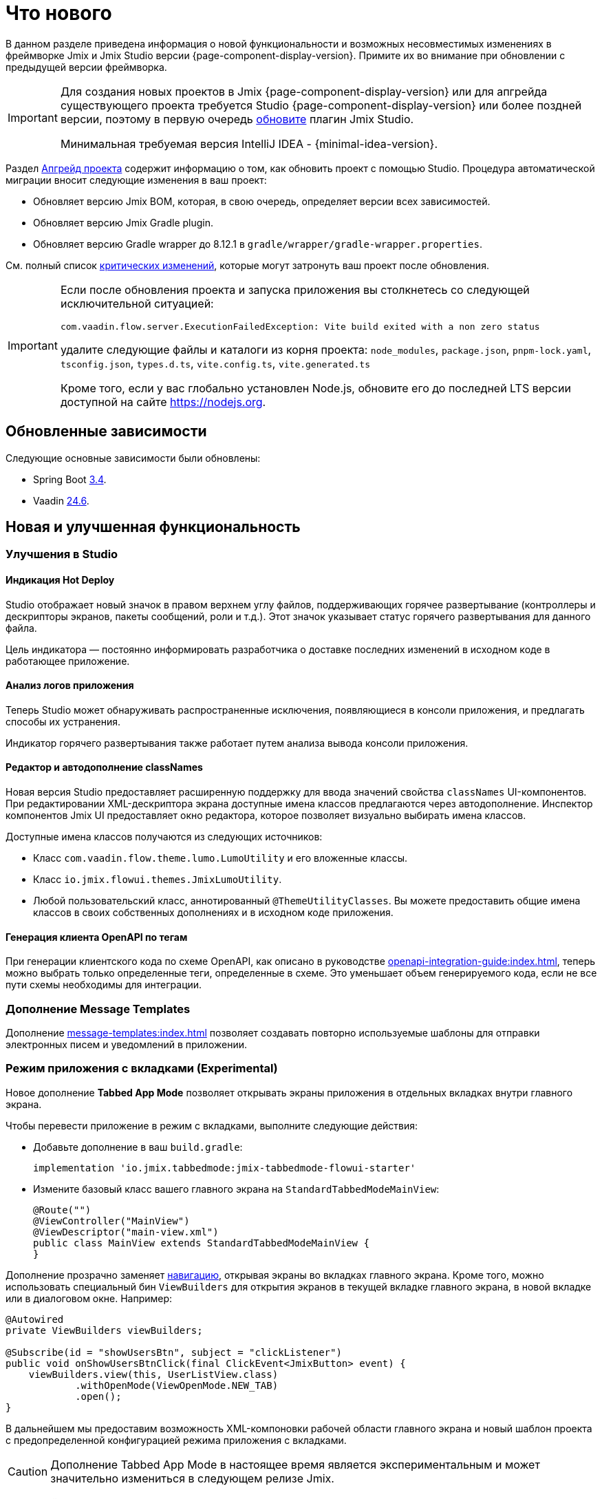= Что нового

В данном разделе приведена информация о новой функциональности и возможных несовместимых изменениях в фреймворке Jmix и Jmix Studio версии {page-component-display-version}. Примите их во внимание при обновлении с предыдущей версии фреймворка.

[IMPORTANT]
====
Для создания новых проектов в Jmix {page-component-display-version} или для апгрейда существующего проекта требуется Studio {page-component-display-version} или более поздней версии, поэтому в первую очередь xref:studio:update.adoc[обновите] плагин Jmix Studio.

Минимальная требуемая версия IntelliJ IDEA - {minimal-idea-version}.
====

Раздел xref:studio:project.adoc#upgrading-project[Апгрейд проекта] содержит информацию о том, как обновить проект с помощью Studio. Процедура автоматической миграции вносит следующие изменения в ваш проект:

* Обновляет версию Jmix BOM, которая, в свою очередь, определяет версии всех зависимостей.
* Обновляет версию Jmix Gradle plugin.
* Обновляет версию Gradle wrapper до 8.12.1 в `gradle/wrapper/gradle-wrapper.properties`.

См. полный список <<breaking-changes,критических изменений>>, которые могут затронуть ваш проект после обновления.

[IMPORTANT]
====
Если после обновления проекта и запуска приложения вы столкнетесь со следующей исключительной ситуацией:

`com.vaadin.flow.server.ExecutionFailedException: Vite build exited with a non zero status`

удалите следующие файлы и каталоги из корня проекта: `node_modules`, `package.json`, `pnpm-lock.yaml`, `tsconfig.json`, `types.d.ts`, `vite.config.ts`, `vite.generated.ts`

Кроме того, если у вас глобально установлен Node.js, обновите его до последней LTS версии доступной на сайте https://nodejs.org[^].
====

[[updated-dependencies]]
== Обновленные зависимости

Следующие основные зависимости были обновлены:

* Spring Boot https://github.com/spring-projects/spring-boot/wiki/Spring-Boot-3.4-Release-Notes[3.4^].

* Vaadin https://github.com/vaadin/platform/releases/tag/24.6.0[24.6^].

[[new-features]]
== Новая и улучшенная функциональность

[[studio-improvements]]
=== Улучшения в Studio

[[hot-deploy-indication]]
==== Индикация Hot Deploy

Studio отображает новый значок в правом верхнем углу файлов, поддерживающих горячее развертывание (контроллеры и дескрипторы экранов, пакеты сообщений, роли и т.д.). Этот значок указывает статус горячего развертывания для данного файла.

Цель индикатора — постоянно информировать разработчика о доставке последних изменений в исходном коде в работающее приложение.

[[application-log-analysis]]
==== Анализ логов приложения

Теперь Studio может обнаруживать распространенные исключения, появляющиеся в консоли приложения, и предлагать способы их устранения.

Индикатор горячего развертывания также работает путем анализа вывода консоли приложения.

[[class-names-editor-and-autocompletion]]
==== Редактор и автодополнение classNames

Новая версия Studio предоставляет расширенную поддержку для ввода значений свойства `classNames` UI-компонентов. При редактировании XML-дескриптора экрана доступные имена классов предлагаются через автодополнение. Инспектор компонентов Jmix UI предоставляет окно редактора, которое позволяет визуально выбирать имена классов.

Доступные имена классов получаются из следующих источников:

* Класс `com.vaadin.flow.theme.lumo.LumoUtility` и его вложенные классы.
* Класс `io.jmix.flowui.themes.JmixLumoUtility`.
* Любой пользовательский класс, аннотированный `@ThemeUtilityClasses`. Вы можете предоставить общие имена классов в своих собственных дополнениях и в исходном коде приложения.

[[openapi-client-generation-by-tags]]
==== Генерация клиента OpenAPI по тегам

При генерации клиентского кода по схеме OpenAPI, как описано в руководстве xref:openapi-integration-guide:index.adoc[], теперь можно выбрать только определенные теги, определенные в схеме. Это уменьшает объем генерируемого кода, если не все пути схемы необходимы для интеграции.

[[message-templates-add-on]]
=== Дополнение Message Templates

Дополнение xref:message-templates:index.adoc[] позволяет создавать повторно используемые шаблоны для отправки электронных писем и уведомлений в приложении.

[[tabbed-app-mode]]
=== Режим приложения с вкладками (Experimental)

Новое дополнение *Tabbed App Mode* позволяет открывать экраны приложения в отдельных вкладках внутри главного экрана.

Чтобы перевести приложение в режим с вкладками, выполните следующие действия:

* Добавьте дополнение в ваш `build.gradle`:
+
[source,gradle]
----
implementation 'io.jmix.tabbedmode:jmix-tabbedmode-flowui-starter'
----

* Измените базовый класс вашего главного экрана на `StandardTabbedModeMainView`:
+
[source,java]
----
@Route("")
@ViewController("MainView")
@ViewDescriptor("main-view.xml")
public class MainView extends StandardTabbedModeMainView {
}
----

Дополнение прозрачно заменяет xref:flow-ui:views/opening-views.adoc#navigation[навигацию], открывая экраны во вкладках главного экрана. Кроме того, можно использовать специальный бин `ViewBuilders` для открытия экранов в текущей вкладке главного экрана, в новой вкладке или в диалоговом окне. Например:

[source,java]
----
@Autowired
private ViewBuilders viewBuilders;

@Subscribe(id = "showUsersBtn", subject = "clickListener")
public void onShowUsersBtnClick(final ClickEvent<JmixButton> event) {
    viewBuilders.view(this, UserListView.class)
            .withOpenMode(ViewOpenMode.NEW_TAB)
            .open();
}
----

В дальнейшем мы предоставим возможность XML-компоновки рабочей области главного экрана и новый шаблон проекта с предопределенной конфигурацией режима приложения с вкладками.

CAUTION: Дополнение Tabbed App Mode в настоящее время является экспериментальным и может значительно измениться в следующем релизе Jmix.

Связанный тикет: https://github.com/jmix-framework/jmix/issues/2154[#2154^]

[[editing-objects-on-map]]
=== Редактирование объектов на карте

Дополнение xref:maps:index.adoc[] теперь предоставляет поддержку выбора, перемещения и изменения объектов, добавленных в векторные источники.

Подробнее см. https://github.com/jmix-framework/jmix/issues/2832[#2832^].

[[advanced-bpm-task-list-view]]
=== Расширенный вид списка задач BPM

Теперь вы можете сгенерировать расширенный вид списка задач BPM в вашем проекте, используя шаблон *BPM: Advanced task list view* мастера создания экранов.

Этот экран имеет больше функций, чем встроенный экран *My tasks*, и может быть настроен в проекте по мере необходимости.

Подробнее см. https://github.com/jmix-framework/jmix/issues/3752#issuecomment-2618313306[#3752^].

[[substituted-user-in-audit]]
=== Замещаемый пользователь в аудите

Экран *Entity log*, предоставляемый дополнением xref:audit:index.adoc[], теперь отображает как вошедшего в систему пользователя, так и xref:security:users.adoc#user-substitution[замещаемого пользователя] для каждого изменения.

Связанный тикет: https://github.com/jmix-framework/jmix/issues/4034[#4034^]

[[datagrid-empty-state]]
=== Пустое состояние DataGrid

Компонент xref:flow-ui:vc/components/dataGrid.adoc[] теперь поддерживает свойства `emptyStateComponent` и `emptyStateText` для отображения некоторого содержимого, когда данные отсутствуют.

Подробнее см. https://vaadin.com/docs/latest/components/grid#empty-state[документацию Vaadin^] и https://github.com/jmix-framework/jmix/issues/3884[#3884^].

[[rest-improvements]]
=== Улучшения REST API и REST DataStore

[[fetch-plans-in-rest-api-and-rest-datastore]]
==== Фетч-планы в REST API и REST DataStore

Ранее универсальные эндпойнты xref:rest:index.adoc[] могли принимать только имена фетч-планов, зарегистрированных в общем репозитории фетч-планов. Теперь вы также можете передавать произвольные фетч-планы в виде JSON-объектов.

Эта функция влияет на использование xref:rest-ds:index.adoc[]: теперь вам не нужно определять все фетч-планы в общих репозиториях как на клиенте, так и в сервисе. Вместо этого вы можете использовать встроенные фетч-планы в ваших клиентских экранах и Java-коде как обычно.

REST API теперь предоставляет новый эндпойнт `/capabilities`. Он возвращает JSON-объект, который информирует клиента о функциях, поддерживаемых данным универсальным REST API. В настоящее время объект включает одно свойство: `inlineFetchPlans`. Если его значение `true`, то произвольные фетч-планы включены. В противном случае клиент может передавать только именованные фетч-планы, как раньше.

Вы можете отключить произвольные фетч-планы для универсального REST в вашем приложении, используя следующее свойство приложения:

[source,properties]
----
jmix.rest.inline-fetch-plan-enabled=false
----

Связанный тикет: https://github.com/jmix-framework/jmix/issues/4031[#4031^]

[[using-filestorage-with-rest-datastore]]
==== Использование FileStorage с REST DataStore

Дополнение xref:rest-ds:index.adoc[] теперь включает специальную реализацию `FileStorage`, которая работает с файлами, расположенными в хранилище файлов удаленного приложения через REST-эндпойнты `/files`.

Подробнее см. https://github.com/jmix-framework/jmix/pull/4131[#4131^].

[[configurable-paths-of-rest-endpoints]]
==== Настраиваемые пути REST-эндпойнтов

Пути универсальных эндпойнтов xref:rest:index.adoc[] теперь можно настраивать с помощью свойств приложения. Ниже приведены имена свойств вместе с их значениями по умолчанию:

[source,properties]
----
jmix.rest.base-path=/rest
jmix.rest.entities-path=/entities
jmix.rest.docs-path=/docs
jmix.rest.metadata-path=/metadata
jmix.rest.files-path=/files
jmix.rest.messages-path=/messages
jmix.rest.permissions-path=/permissions
jmix.rest.queries-path=/queries
jmix.rest.services-path=/services
jmix.rest.user-info-path=/userInfo
jmix.rest.user-session-path=/user-session
----

Связанный тикет: https://github.com/jmix-framework/jmix/issues/4052[#4052^]

[[sessions-in-rest-api]]
==== Сессии в REST API

Дополнение *Jmix Sessions* предоставляет поддержку сессий, поддерживаемых для REST-запросов с одним и тем же токеном. Дополнение подключается в проект добавлением следующей зависимости в `build.gradle`:

[source,gradle]
----
implementation 'io.jmix.sessions:jmix-sessions-starter'
----

Связанный тикет: https://github.com/jmix-framework/jmix/issues/3915[#3915^]

[[using-uuidv7-for-entity-identifiers]]
=== Использование UUIDv7 для идентификаторов сущностей

https://www.ietf.org/archive/id/draft-peabody-dispatch-new-uuid-format-04.html#name-uuid-version-7[UUIDv7^] теперь используются при генерации значений для атрибутов `UUID`, аннотированных `@JmixGeneratedValue`. UUIDv7 основаны на времени, что делает их более подходящими для ключей базы данных из-за естественного возрастающего порядка.

В класс `UuidProvider` добавлен метод `createUuidV7()`, который используется по умолчанию бином `EntityUuidGenerator`. Если вы хотите вернуться к предыдущим случайным UUID для идентификаторов сущностей, установите следующее свойство приложения:

[source,properties]
----
jmix.core.legacy-entity-uuid=true
----

Связанный тикет: https://github.com/jmix-framework/jmix/issues/3424[#3424^]

[[copier-interface]]
=== Интерфейс Copier

Новый интерфейс `Copier` предоставляет метод `copy(Object)` для копирования сущностей. Он схож по семантике с `MetadataTools.deepCopy(Object)`, но отличается тем, что его реализация по умолчанию не зависит от метаданных и копирует все состояние объекта с использованием Java-сериализации.

Вы можете использовать `Copier` для изоляции сущностей от UI при отправке их в собственные сервисы из экранов. `DataContext` использует этот интерфейс для создания копий сущностей при их сохранении в `DataManager`.

Связанный тикет: https://github.com/jmix-framework/jmix/issues/3937[#3937^]

[[current-locale-query-parameter]]
=== Текущая локаль в параметрах запросов

Теперь вы можете использовать предопределенный параметр запроса `current_locale` так же, как параметры с префиксом xref:data-access:jpql-extensions.adoc#session-and-user-attributes[current_user_]. Например:

[source,jql]
----
select e from Region e where e.locale = :current_locale
----

Значение параметра — это локаль текущей пользовательской сессии, взятая из объекта xref:security:authentication.adoc#current[CurrentAuthentication].

Связанный тикет: https://github.com/jmix-framework/jmix/issues/3958[#3958^]

[[hot-deploy-folder-cleanup]]
=== Очистка папки Hot Deploy

Ранее папка `.jmix/conf`, используемая для горячего развертывания, очищалась только "before launch" задачей `Clean Hot Deploy Conf Directory` в Studio.

Чтобы сделать очистку более надежной и не зависящей от Studio, мы добавили задачу `cleanConf` в плагин Jmix Gradle. Она выполняется каждый раз перед запуском приложения с помощью задачи `bootRun`.

Если у вас возникнут проблемы с этой функцией, вы можете отключить задачу `cleanConf` в проекте, добавив следующее свойство в ваш `build.gradle`:

[source,gradle]
----
jmix {
    // ...
    confDirCleanupEnabled = false
}
----

Связанный тикет: https://github.com/jmix-framework/jmix/issues/3451[#3451^]

[[breaking-changes]]
== Критические изменения

[[checkbox-required-state]]
=== Обязательное состояние Checkbox

Компонент xref:flow-ui:vc/components/checkbox.adoc[] поддерживает валидацию "required" состояния. Если checkbox является обязательным из-за его собственного атрибута `required` или если он связан с обязательным атрибутом сущности, только значение `true` пройдет валидацию и экран деталей будет закрыт.

Подробнее см. https://vaadin.com/docs/latest/components/checkbox#required[Vaadin documentation^] и https://github.com/jmix-framework/jmix/issues/4045[#4045^].

[[core-modules-refactoring]]
=== Рефакторинг основных модулей

В связи с рефакторингом основных подсистем в части их зависимости от баз данных (в https://github.com/jmix-framework/jmix/issues/3918[#3918^]), следующие критические изменения могут повлиять на ваш проект:

* Классы `NotInstantiatedList` и `NotInstantiatedSet` были перемещены из пакета `io.jmix.data.impl.lazyloading` в пакет `io.jmix.eclipselink.lazyloading`. Эти классы используются для инициализации атрибутов коллекции сущностей в Kotlin проектах. Обновите импорты в ваших сущностях соответственно.

* Встраиваемая сущность `io.jmix.data.entity.ReferenceToEntity` была удалена. Если она нужна вам в проекте, создайте свою собственную копию.

* Класс `io.jmix.flowuidata.accesscontext.UiGenericFilterModifyGlobalConfigurationContext` был перемещен в пакет `io.jmix.flowui.accesscontext`.

* Все классы пакета `io.jmix.flowuidata.action.genericfilter` были перемещены в пакет `io.jmix.flowui.action.genericfilter`.

* Все классы `io.jmix.securityflowui.model` были перемещены в пакет `io.jmix.security.model`.

* Класс `io.jmix.flowuidata.genericfilter.UiDataGenericFilterSupport` был объединен в `io.jmix.flowui.component.genericfilter.GenericFilterSupport` и удален.

См. https://github.com/jmix-framework/jmix/issues/3982[#3982^] для получения дополнительной информации.

[[authorization-server-token-storage]]
=== Хранение токенов сервера авторизации

Дополнение xref:authorization-server:index.adoc[] теперь хранит токены в базе данных, что гарантирует сохранение токенов при перезапуске сервера.

Если вы используете xref:authorization-server:obtaining-tokens.adoc#resource-owner-password-credentials-grant[Password Grant], вам нужно определить бин типа `JdbcOAuth2AuthorizationServiceObjectMapperCustomizer` в приложении и реализовать его следующим образом:

[source,java]
----
import io.jmix.authserver.service.mapper.DefaultOAuth2TokenUserMixin;
import io.jmix.authserver.service.mapper.JdbcOAuth2AuthorizationServiceObjectMapperCustomizer;
// ...
@SpringBootApplication
public class MyApplication implements AppShellConfigurator {
    // ...

    @Bean
    JdbcOAuth2AuthorizationServiceObjectMapperCustomizer tokenObjectMapperCustomizer() {
        return objectMapper ->
                objectMapper.addMixIn(User.class, DefaultOAuth2TokenUserMixin.class);
    }
}
----

Здесь `User` — это ваш класс сущности пользователя.

Если при использовании токена вы получаете `java.lang.IllegalArgumentException: The class ... is not in the allowlist`, это означает, что ваша сущность пользователя содержит поля типов, не поддерживаемых сериализатором токенов по умолчанию. Либо добавьте миксины для них в `ObjectMapper`, как сделано выше для сущности `User`, либо исключите поля из сериализации, аннотировав их `@JsonIgnore`.

Если вы хотите вернуть хранение токенов в памяти, как в предыдущих версиях, установите следующее свойство приложения:

[source,properties]
----
jmix.authserver.use-in-memory-authorization-service=true
----

Подробнее см. https://github.com/jmix-framework/jmix/pull/4153[#4153^].

[[filestoragelocator-interface]]
=== Интерфейс FileStorageLocator

В интерфейс `io.jmix.core.FileStorageLocator` добавлен метод `getAll()`. Если у вас есть собственная реализация этого интерфейса, реализуйте также и этот метод.

См. https://github.com/jmix-framework/jmix/issues/4119[#4119^] для получения дополнительной информации


[[changelog]]
== Список изменений

* Решенные проблемы в Jmix Framework:

** https://github.com/jmix-framework/jmix/issues?q=is%3Aissue%20state%3Aclosed%20project%3Ajmix-framework%2F26%20reason%3Acompleted[2.5.0^]
// ** https://github.com/jmix-framework/jmix/issues?q=is%3Aclosed+milestone%3A2.5.0[2.5.0^]

* Решенные проблемы в Jmix Studio:

** https://youtrack.jmix.io/issues/JST?q=Fixed%20in%20builds:%202.5.0,-2.4.*%20Affected%20versions:%20-SNAPSHOT[2.5.0^]
